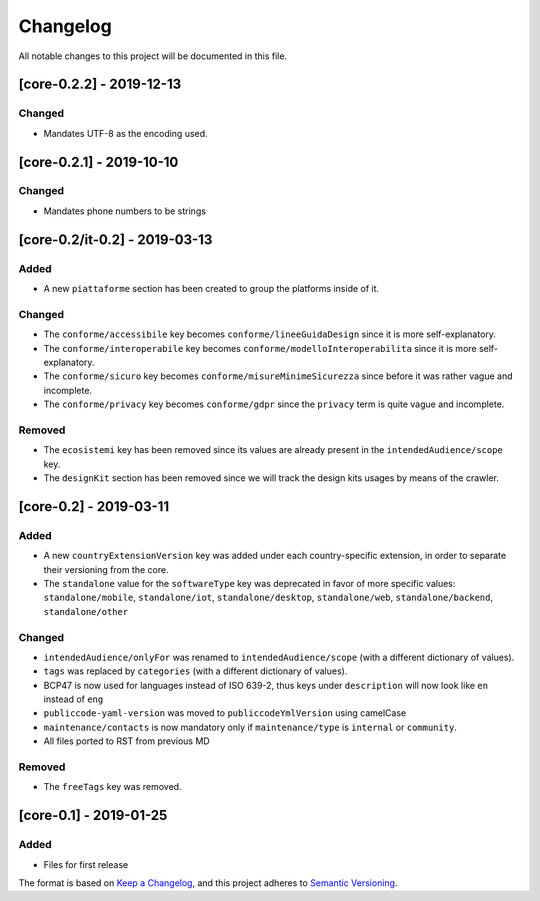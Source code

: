 Changelog
=========

All notable changes to this project will be documented in this file.

[core-0.2.2] - 2019-12-13
-------------------------

Changed
~~~~~~~

-  Mandates UTF-8 as the encoding used.

[core-0.2.1] - 2019-10-10
-------------------------

Changed
~~~~~~~

-  Mandates phone numbers to be strings

[core-0.2/it-0.2] - 2019-03-13
------------------------------

Added
~~~~~

-  A new ``piattaforme`` section has been created to group the platforms
   inside of it.

Changed
~~~~~~~

-  The ``conforme/accessibile`` key becomes
   ``conforme/lineeGuidaDesign`` since it is more self-explanatory.
-  The ``conforme/interoperabile`` key becomes
   ``conforme/modelloInteroperabilita`` since it is more
   self-explanatory.
-  The ``conforme/sicuro`` key becomes
   ``conforme/misureMinimeSicurezza`` since before it was rather vague
   and incomplete.
-  The ``conforme/privacy`` key becomes ``conforme/gdpr`` since the
   ``privacy`` term is quite vague and incomplete.

Removed
~~~~~~~

-  The ``ecosistemi`` key has been removed since its values are already
   present in the ``intendedAudience/scope`` key.
-  The ``designKit`` section has been removed since we will track the
   design kits usages by means of the crawler.

[core-0.2] - 2019-03-11
-----------------------

.. _added-1:

Added
~~~~~

-  A new ``countryExtensionVersion`` key was added under each
   country-specific extension, in order to separate their versioning
   from the core.
-  The ``standalone`` value for the ``softwareType`` key was deprecated
   in favor of more specific values: ``standalone/mobile``,
   ``standalone/iot``, ``standalone/desktop``, ``standalone/web``,
   ``standalone/backend``, ``standalone/other``

.. _changed-1:

Changed
~~~~~~~

-  ``intendedAudience/onlyFor`` was renamed to
   ``intendedAudience/scope`` (with a different dictionary of values).
-  ``tags`` was replaced by ``categories`` (with a different dictionary
   of values).
-  BCP47 is now used for languages instead of ISO 639-2, thus keys under
   ``description`` will now look like ``en`` instead of ``eng``
-  ``publiccode-yaml-version`` was moved to ``publiccodeYmlVersion``
   using camelCase
-  ``maintenance/contacts`` is now mandatory only if
   ``maintenance/type`` is ``internal`` or ``community``.
-  All files ported to RST from previous MD

.. _removed-1:

Removed
~~~~~~~

-  The ``freeTags`` key was removed.

[core-0.1] - 2019-01-25
-----------------------

.. _added-2:

Added
~~~~~

-  Files for first release

The format is based on `Keep a
Changelog <https://keepachangelog.com/en/1.0.0/>`__, and this project
adheres to `Semantic
Versioning <https://semver.org/spec/v2.0.0.html>`__.
